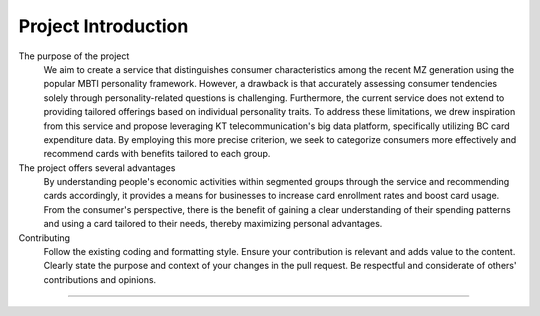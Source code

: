Project Introduction
===================================
The purpose of the project
 We aim to create a service that distinguishes consumer characteristics among the recent MZ generation using the popular MBTI personality framework. However, a drawback is that accurately assessing consumer tendencies solely through personality-related questions is challenging. Furthermore, the current service does not extend to providing tailored offerings based on individual personality traits. To address these limitations, we drew inspiration from this service and propose leveraging KT telecommunication's big data platform, specifically utilizing BC card expenditure data. By employing this more precise criterion, we seek to categorize consumers more effectively and recommend cards with benefits tailored to each group.

The project offers several advantages
 By understanding people's economic activities within segmented groups through the service and recommending cards accordingly, it provides a means for businesses to increase card enrollment rates and boost card usage. From the consumer's perspective, there is the benefit of gaining a clear understanding of their spending patterns and using a card tailored to their needs, thereby maximizing personal advantages.

Contributing
 Follow the existing coding and formatting style.
 Ensure your contribution is relevant and adds value to the content.
 Clearly state the purpose and context of your changes in the pull request.
 Be respectful and considerate of others' contributions and opinions.

==================
